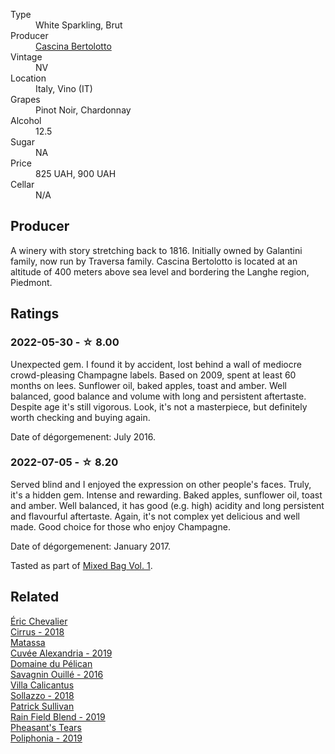 :PROPERTIES:
:ID:                     fe0f65e0-956d-4929-8e2e-fc253c795eb2
:END:
#+attr_html: :class wine-main-image
[[file:/images/ba/f18c42-2e67-4108-967a-d540bc105779/2022-05-30-21-55-48-IMG-0260.webp]]

- Type :: White Sparkling, Brut
- Producer :: [[barberry:/producers/e0dd5c52-230f-4b71-92d7-d891ded8cc00][Cascina Bertolotto]]
- Vintage :: NV
- Location :: Italy, Vino (IT)
- Grapes :: Pinot Noir, Chardonnay
- Alcohol :: 12.5
- Sugar :: NA
- Price :: 825 UAH, 900 UAH
- Cellar :: N/A

** Producer
:PROPERTIES:
:ID:                     057dcf72-4969-4f8c-87b7-7ab9438d6bc2
:END:

A winery with story stretching back to 1816. Initially owned by Galantini family, now run by Traversa family. Cascina Bertolotto is located at an altitude of 400 meters above sea level and bordering the Langhe region, Piedmont.

** Ratings
:PROPERTIES:
:ID:                     7bb3438f-bf9a-4aaf-99fc-8d123925f034
:END:

*** 2022-05-30 - ☆ 8.00
:PROPERTIES:
:ID:                     8e01e614-3438-4160-9f42-f0940427847e
:END:

Unexpected gem. I found it by accident, lost behind a wall of mediocre crowd-pleasing Champagne labels. Based on 2009, spent at least 60 months on lees. Sunflower oil, baked apples, toast and amber. Well balanced, good balance and volume with long and persistent aftertaste. Despite age it's still vigorous. Look, it's not a masterpiece, but definitely worth checking and buying again.

Date of dégorgemenent: July 2016.

*** 2022-07-05 - ☆ 8.20
:PROPERTIES:
:ID:                     581073de-8994-40b4-8fcf-57cc94282ad0
:END:

Served blind and I enjoyed the expression on other people's faces. Truly, it's a hidden gem. Intense and rewarding. Baked apples, sunflower oil, toast and amber. Well balanced, it has good (e.g. high) acidity and long persistent and flavourful aftertaste. Again, it's not complex yet delicious and well made. Good choice for those who enjoy Champagne.

Date of dégorgemenent: January 2017.

Tasted as part of [[barberry:/posts/2022-07-05-mixed-bag][Mixed Bag Vol. 1]].

** Related
:PROPERTIES:
:ID:                     2ea5d783-88e5-4f30-8774-5413d889a625
:END:

#+begin_export html
<div class="flex-container">
  <a class="flex-item flex-item-left" href="/wines/38b023df-8c26-45e1-80f7-6be3f53681cc.html">
    <section class="h text-small text-lighter">Éric Chevalier</section>
    <section class="h text-bolder">Cirrus - 2018</section>
  </a>

  <a class="flex-item flex-item-right" href="/wines/44ee0d12-de03-42f2-83f0-502be8bd54b0.html">
    <section class="h text-small text-lighter">Matassa</section>
    <section class="h text-bolder">Cuvée Alexandria - 2019</section>
  </a>

  <a class="flex-item flex-item-left" href="/wines/4c7ebcd8-9f6a-4158-aff7-ac66179a984f.html">
    <section class="h text-small text-lighter">Domaine du Pélican</section>
    <section class="h text-bolder">Savagnin Ouillé - 2016</section>
  </a>

  <a class="flex-item flex-item-right" href="/wines/9a0906be-1274-4820-918e-faf4bf0ec802.html">
    <section class="h text-small text-lighter">Villa Calicantus</section>
    <section class="h text-bolder">Sollazzo - 2018</section>
  </a>

  <a class="flex-item flex-item-left" href="/wines/b34b4714-7bf8-4a52-b0e5-1774e035a4ae.html">
    <section class="h text-small text-lighter">Patrick Sullivan</section>
    <section class="h text-bolder">Rain Field Blend - 2019</section>
  </a>

  <a class="flex-item flex-item-right" href="/wines/ddee2b3f-3dcc-4ae6-9c11-31dea06d5d79.html">
    <section class="h text-small text-lighter">Pheasant's Tears</section>
    <section class="h text-bolder">Poliphonia - 2019</section>
  </a>

</div>
#+end_export

